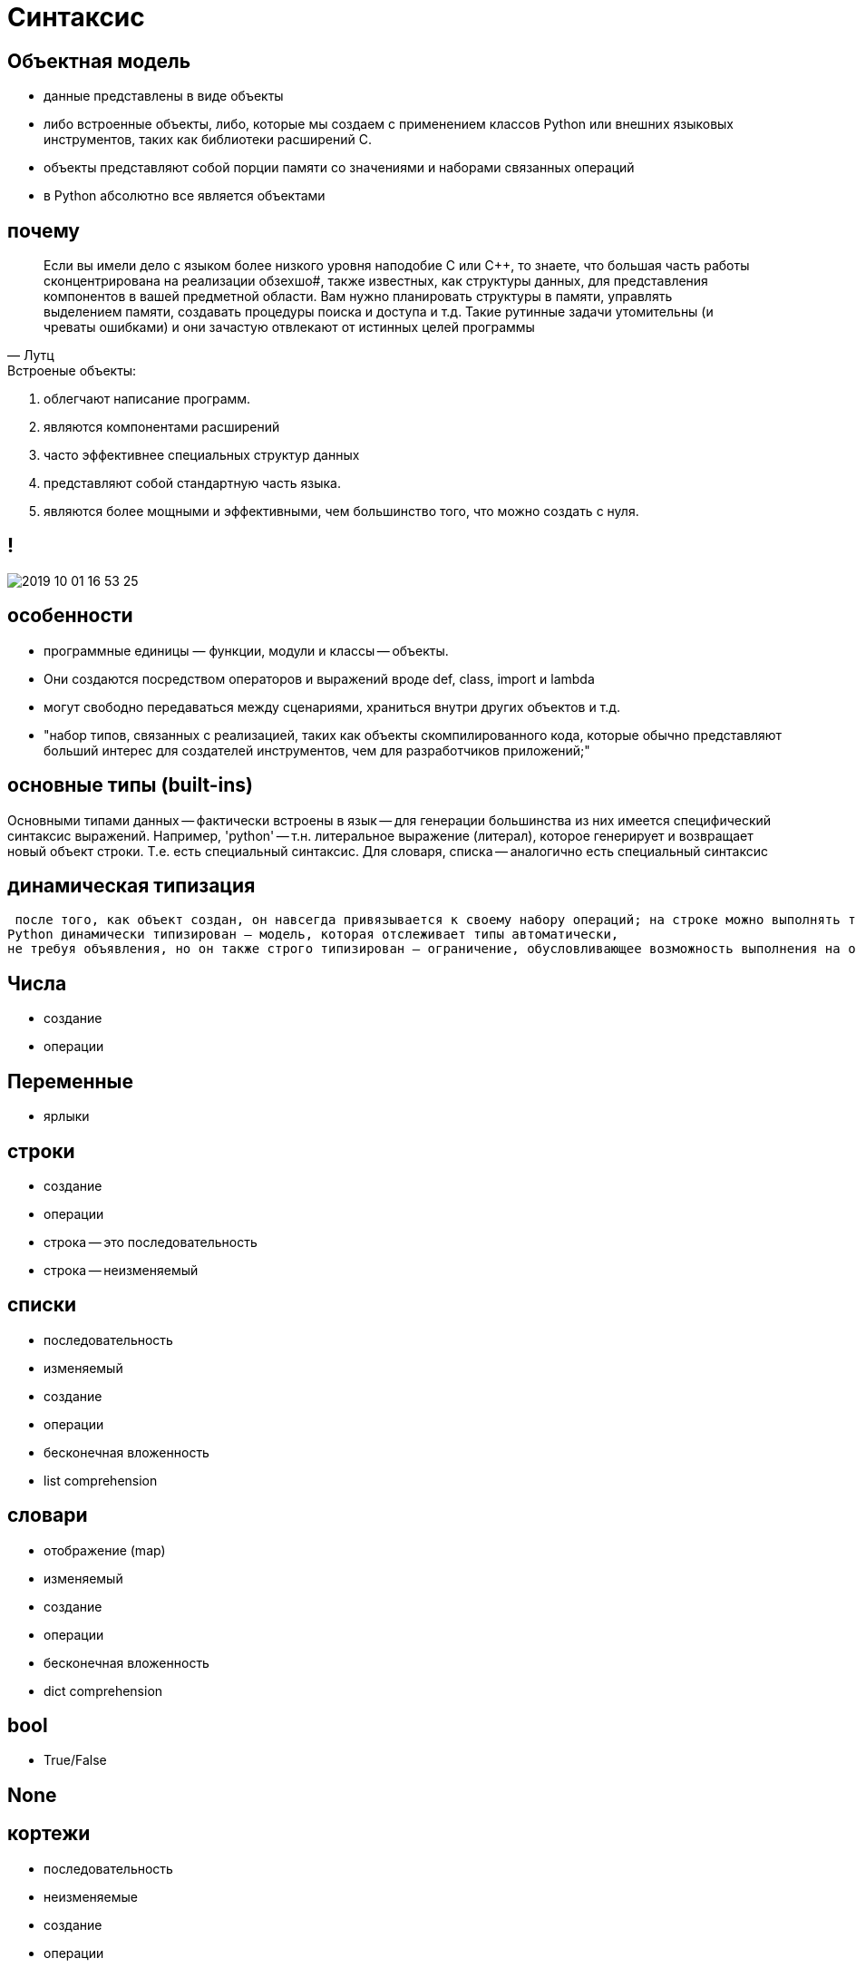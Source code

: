 # Синтаксис


## Объектная модель

- данные представлены в виде объекты
- либо встроенные объекты, либо, которые мы создаем с применением классов Python или внешних языковых инструментов, таких как библиотеки расширений С. 
- объекты представляют собой порции памяти со значениями и наборами связанных операций
- в Python абсолютно все является объектами

## почему
> Если вы имели дело с языком более низкого уровня наподобие С или C++, то знаете, что большая часть работы сконцентрирована на реализации обзехшо#, также известных, как структуры данных, для представления компонентов в вашей предметной области. Вам нужно планировать структуры в памяти, управлять выделением памяти, создавать процедуры поиска и доступа и т.д. Такие рутинные задачи утомительны (и чреваты ошибками) и они зачастую отвлекают от истинных целей программы
-- Лутц

.Встроеные объекты:
. облегчают написание программ. 
. являются компонентами расширений
. часто эффективнее специальных структур данных
. представляют собой стандартную часть языка. 
. являются более мощными и эффективными, чем большинство того,
что можно создать с нуля. 


## !
image::2019-10-01-16-53-25.png[]

## особенности
- программные единицы — функции, модули и классы -- объекты. 
- Они создаются посредством операторов и выражений вроде def, class, import и lambda
- могут свободно передаваться между сценариями, храниться внутри других объектов и т.д.


- "набор типов, связанных с реализацией, таких как объекты скомпилированного кода, которые обычно представляют
больший интерес для создателей инструментов, чем для разработчиков приложений;"


## основные типы (built-ins)
Основными типами данных -- фактически встроены в язык -- для генерации
большинства из них имеется специфический синтаксис выражений. 
Например, 'python' -- т.н. литеральное выражение (литерал), которое генерирует и возвращает новый объект строки. Т.е. есть специальный синтаксис. Для словаря, списка -- аналогично есть специальный синтаксис

## динамическая типизация
 после того, как объект создан, он навсегда привязывается к своему набору операций; на строке можно выполнять только строковые операции, а на списке — только списковые операции. Формально это означает, что язык
Python динамически типизирован — модель, которая отслеживает типы автоматически,
не требуя объявления, но он также строго типизирован — ограничение, обусловливающее возможность выполнения на объекте только допустимых для его типа операций

## Числа
- создание
- операции

## Переменные
- ярлыки

## строки
- создание
- операции
- строка -- это последовательность
- строка -- неизменяемый

## списки
- последовательность
- изменяемый
- создание
- операции
- бесконечная вложенность
- list comprehension

## словари
- отображение (map)
- изменяемый
- создание
- операции
- бесконечная вложенность
- dict comprehension

## bool
- True/False

## None

## кортежи
- последовательность
- неизменяемые
- создание
- операции

## файлы
- создание
- операции
- бинарные или текстовые
- eval, pickle

## коллекции
- immutable vs mutable
- итерируемые vs неитерируемые

[.stretch]
image::2019-10-01-17-23-13.png[]


## Класс объекты
- type
- type(type)

## иерархия
image::https://upload.wikimedia.org/wikipedia/commons/1/10/Python_3._The_standard_type_hierarchy.png[]




## проверка типов

## полиморфизм

Выполняя проверку на предмет специфического типа в своем коде, вы фактически нарушаете гибкость кода — ограничиваете его работой только с одним типом. Без такой проверки код может быть способен работать с целым диапазоном типов.
Все связано с упоминаемой ранее идеей полиморфизма и уходит своими корнями
в отсутствие в Python объявлений типов. Как вы узнаете, в Python мы имеем дело с
интерфейсами объектов (поддерживаемыми операциями), а не с типами. Другими словами нас заботит, что объект делает, а не чем он является. 

> полиморфизм — вероятно, ключевая идея правильного использования Python
-- Лутц

## duck typing

> "If it walks like a duck and it quacks like a duck, then it must be a duck"
-- https://en.wikipedia.org/wiki/Duck_typing

[.stretch]
image::https://media1.tenor.com/images/6ab9b4020baa286f787189885a26e6fe/tenor.gif?itemid=11392557[]

## Свой класс
> Объектно-ориентированное программирование на Python — необязательное, но мощное средство языка, которое сокращает время разработки за счет поддержки программирования через настройку. В общих понятиях классы определяют новые типы объектов, которые расширяют основной набор. 
-- Лутц

## Другие классы
> Остальные типы в Python будут либо объектами, связанными с
выполнением программ (наподобие функций, модулей, классов и скомпилированного кода), которые мы исследуем позже, либо реализуются функциями импортированных модулей, а не синтаксисом языка. Последние также имеют тенденцию исполнять
роли, специфичные для приложения — образцы текста, интерфейсы к базам данных,
сетевые подключения и т.д

-- Лутц


## Иерархия кода

----
программы Python могут быть разложены на модули, операторы, выражения и объекты, как описано ниже.
1. Программы состоят из модулей.
2. Модули содержат операторы.
3. Операторы содержат выражения.
4. Выражения создают и обрабатывают объекты.
----
-- Лутц

## !

[source, python]
----
def dfs(graph, start, visited=None):
    if visited is None:
        visited = set()
    visited.add(start)
    for next in graph[start] - visited:
        dfs(graph, next, visited)
    return visited

dfs(graph, 'C') # {'E', 'D', 'F', 'A', 'C', 'B'}
----


// Выражения и операторы: https://www.quora.com/Whats-the-difference-between-a-statement-and-an-expression-in-Python-Why-is-print-%E2%80%98hi%E2%80%99-a-statement-while-other-functions-are-expressions
// Выражения состоят из операторов
// https://docs.python.org/3/reference/expressions.html
// https://python.swaroopch.com/op_exp.html


## Операторы

[.stretch]
image::2019-10-01-17-39-31.png[]

## Операторы
[.stretch]
image::2019-10-01-17-40-07.png[]

## Отступы
[source]
----
Строка заголовка:
    Вложенный блок операторов
----

https://en.wikipedia.org/wiki/Off-side_rule

## control structures

## if
[.stretch]
image::https://files.realpython.com/media/t.78f3bacaa261.png[]
https://realpython.com/python-conditional-statements/

## while
[.stretch]
image::https://files.realpython.com/media/t.899f357dd948.png[]

- интерактивные пример с while True
- вложенные циклы

## for
image::https://files.realpython.com/media/t.ba63222d63f5.png[]
https://realpython.com/python-for-loop/




